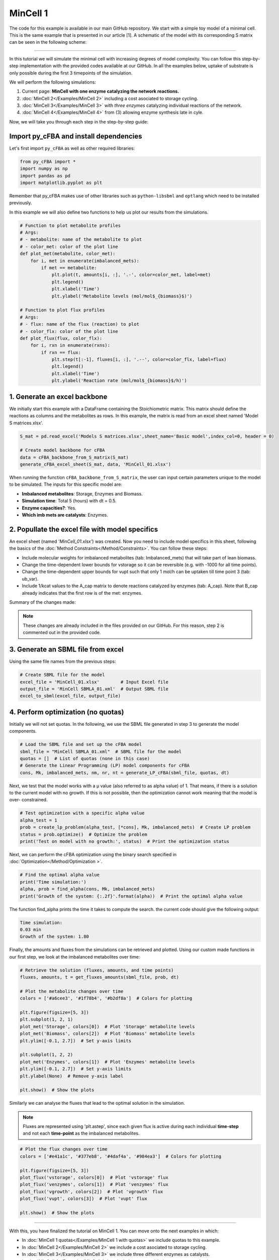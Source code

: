 MinCell 1
+++++++++

The code for this example is available in our main GitHub repository.
We start with a simple toy model of a minimal cell. This is the same 
example that is presented in our article [1]. A schematic of the model 
with its corresponding S matrix can be seen in the following scheme:

.. image:: MinCell.jpg

_____________________

In this tutorial we will simulate the minimal cell with increasing 
degrees of model complexity. You can follow this step-by-step 
implementation with the provided codes available at our GitHub. In all 
the examples below, uptake of substrate is only possible during the 
first 3 timepoints of the simulation. 

We will perform the following simulations:

1. Current page: **MinCell with one enzyme catalyzing the network reactions.** 
2. :doc:`MinCell 2</Examples/MinCell 2>` including a cost asociated to storage cycling.
3. :doc:`MinCell 3</Examples/MinCell 3>` with *three enzymes* catalyzing individual reactions of the network.
4. :doc:`MinCell 4</Examples/MinCell 4>` from (3) allowing enzyme synthesis late in cyle. 


Now, we will take you through each step in the step-by-step guide:

Import py_cFBA and install dependencies
^^^^^^^^^^^^^^^^^^^^^^^^^^^^^^^^^^^^^^^
Let's first import ``py_cFBA`` as well as other required libraries:

.. code-block:: python

   from py_cFBA import *
   import numpy as np
   import pandas as pd
   import matplotlib.pyplot as plt

Remember that py_cFBA makes use of other libraries such as ``python-libsbml`` 
and ``optlang`` which need to be installed previously.

In this example we will also define two functions to help us plot our
results from the simulations. 

.. code-block:: python

   # Function to plot metabolite profiles
   # Args:
   # - metabolite: name of the metabolite to plot
   # - color_met: color of the plot line
   def plot_met(metabolite, color_met):
       for i, met in enumerate(imbalanced_mets):
           if met == metabolite:
               plt.plot(t, amounts[i, :], '.-', color=color_met, label=met)
               plt.legend()
               plt.xlabel('Time')
               plt.ylabel('Metabolite levels (mol/mol$_{biomass}$)')

   # Function to plot flux profiles
   # Args:
   # - flux: name of the flux (reaction) to plot
   # - color_flx: color of the plot line
   def plot_flux(flux, color_flx):
       for i, rxn in enumerate(rxns):
           if rxn == flux:
               plt.step(t[:-1], fluxes[i, :], '.--', color=color_flx, label=flux)
               plt.legend()
               plt.xlabel('Time')
               plt.ylabel('Reaction rate (mol/mol$_{biomass}$/h)')


1. Generate an excel backbone
^^^^^^^^^^^^^^^^^^^^^^^^^^^^^^^

We initially start this example with a DataFrame containing the 
Stoichiometric matrix. This matrix should define the reactions as 
columns and the metabolites as rows. In this example, the matrix is 
read from an excel sheet named 'Model S matrices.xlsx'.

.. code-block:: python
    
   S_mat = pd.read_excel('Models S matrices.xlsx',sheet_name='Basic model',index_col=0, header = 0)
   
   # Create model backbone for cFBA 
   data = cFBA_backbone_from_S_matrix(S_mat)
   generate_cFBA_excel_sheet(S_mat, data, 'MinCell_01.xlsx')

When running the function ``cFBA_backbone_from_S_matrix``, the user can input 
certain parameters unique to the model to be simulated. The inputs for this 
specific model are:

- **Imbalanced metabolites**: Storage, Enzymes and Biomass.
- **Simulation time**: Total 5 (hours) with dt = 0.5.
- **Enzyme capacities?**: Yes.
- **Which imb mets are catalysts**: Enzymes.

2. Popullate the excel file with model specifics
^^^^^^^^^^^^^^^^^^^^^^^^^^^^^^^^^^^^^^^^^^^^^^^^

An excel sheet (named *'MinCell_01.xlsx'*) was created. Now you need to 
include model specifics in this sheet, following the basics of the 
:doc:`Method Constraints</Method/Constraints>`. You can follow these steps:

- Include molecular weights for imbalanced metabolites (tab: Imbalanced_mets) that will take part of lean biomass.
- Change the time-dependent lower bounds for vstorage so it can be reversible (e.g. with -1000 for all time points).
- Change the time-dependent upper bounds for vupt such that only 1 mol/h can be uptaken till time point 3 (tab: ub_var).
- Include 1/kcat values to the A_cap matrix to denote reactions catalyzed by enzymes (tab: A_cap). Note that B_cap already indicates that the first row is of the met: enzymes.  

Summary of the changes made:

.. image:: MinCell1_1.jpg

.. note::
    These changes are already included in the files provided on our GitHub. For this reason, step 2 is commented out in the provided code. 


3. Generate an SBML file from excel
^^^^^^^^^^^^^^^^^^^^^^^^^^^^^^^^^^^

Using the same file names from the previous steps:

.. code-block:: python

   # Create SBML file for the model
   excel_file = 'MinCell_01.xlsx'        # Input Excel file
   output_file = 'MinCell SBMLA_01.xml'  # Output SBML file
   excel_to_sbml(excel_file, output_file)

4. Perform optimization (no quotas)
^^^^^^^^^^^^^^^^^^^^^^^^^^^^^^^^^^^
Initially we will not set quotas. In the following, we use the 
SBML file generated in step 3 to generate the model components. 

.. code-block:: python

   # Load the SBML file and set up the cFBA model
   sbml_file = "MinCell SBMLA_01.xml"  # SBML file for the model
   quotas = []  # List of quotas (none in this case)
   # Generate the Linear Programming (LP) model components for cFBA
   cons, Mk, imbalanced_mets, nm, nr, nt = generate_LP_cFBA(sbml_file, quotas, dt)

Next, we test that the model works with a µ value (also referred 
to as alpha value) of 1. That means, if there is a solution to 
the current model with no growth. If this is not possible, then 
the optimization cannot work meaning that the model is over-
constrained. 

.. code-block:: python

   # Test optimization with a specific alpha value
   alpha_test = 1
   prob = create_lp_problem(alpha_test, [*cons], Mk, imbalanced_mets)  # Create LP problem
   status = prob.optimize()  # Optimize the problem
   print('Test on model with no growth:', status)  # Print the optimization status

Next, we can perform the cFBA optimization using the binary search
specified in :doc:`Optimization</Method/Optimization >`. 

.. code-block:: python

   # Find the optimal alpha value
   print('Time simulation:')
   alpha, prob = find_alpha(cons, Mk, imbalanced_mets)
   print('Growth of the system: {:.2f}'.format(alpha))  # Print the optimal alpha value

The function find_alpha prints the time it takes to compute the
search. the current code should give the following output:

.. code-block::

   Time simulation:
   0.03 min
   Growth of the system: 1.80

Finally, the amounts and fluxes from the simulations can be 
retrieved and plotted. Using our custom made functions in our 
first step, we look at the imbalanced metabolites over time:

.. code-block:: python

   # Retrieve the solution (fluxes, amounts, and time points)
   fluxes, amounts, t = get_fluxes_amounts(sbml_file, prob, dt)

   # Plot the metabolite changes over time
   colors = ['#a6cee3', '#1f78b4', '#b2df8a']  # Colors for plotting

   plt.figure(figsize=[5, 3])
   plt.subplot(1, 2, 1)
   plot_met('Storage', colors[0])  # Plot 'Storage' metabolite levels
   plot_met('Biomass', colors[2])  # Plot 'Biomass' metabolite levels
   plt.ylim([-0.1, 2.7])  # Set y-axis limits

   plt.subplot(1, 2, 2)
   plot_met('Enzymes', colors[1])  # Plot 'Enzymes' metabolite levels
   plt.ylim([-0.1, 2.7])  # Set y-axis limits
   plt.ylabel(None)  # Remove y-axis label

   plt.show()  # Show the plots

.. image:: MinCell1_2.jpg

Similarly we can analyse the fluxes that lead to the optimal solution 
in the simulation. 

.. note::
    Fluxes are represented using 'plt.astep', since each given flux is active during each individual **time-step** and not each **time-point** as the imbalanced metabolites. 

.. code-block:: python

   # Plot the flux changes over time
   colors = ['#e41a1c', '#377eb8', '#4daf4a', '#984ea3']  # Colors for plotting

   plt.figure(figsize=[5, 3])
   plot_flux('vstorage', colors[0])  # Plot 'vstorage' flux
   plot_flux('venzymes', colors[1])  # Plot 'venzymes' flux
   plot_flux('vgrowth', colors[2])  # Plot 'vgrowth' flux
   plot_flux('vupt', colors[3])  # Plot 'vupt' flux

   plt.show()  # Show the plots


.. image:: MinCell1_3.jpg

___________________________

With this, you have finalized the tutorial on MinCell 1. You can 
move onto the next examples in which:

- In :doc:`MinCell 1 quotas</Examples/MinCell 1 with quotas>` we include quotas to this example.
- In :doc:`MinCell 2</Examples/MinCell 2>` we include a cost asociated to storage cycling.
- In :doc:`MinCell 3</Examples/MinCell 3>` we include three different enzymes as catalysts.
- In :doc:`MinCell 4</Examples/MinCell 4>` we include a temporal limit on enzyme synthesis.
